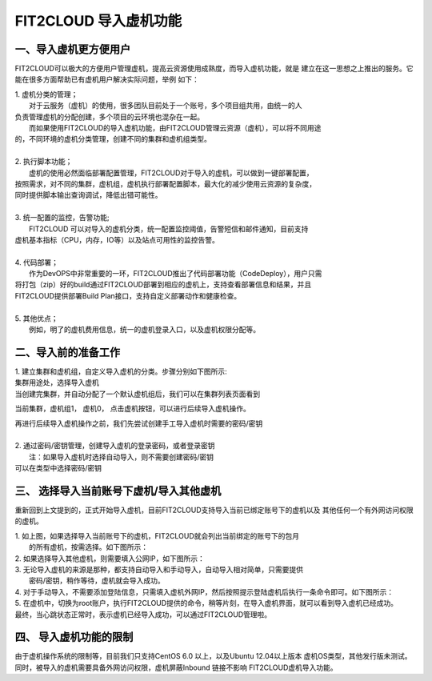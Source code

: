FIT2CLOUD 导入虚机功能
=========

一、导入虚机更方便用户
-------

FIT2CLOUD可以极大的方便用户管理虚机，提高云资源使用成熟度，而导入虚机功能，就是
建立在这一思想之上推出的服务。它能在很多方面帮助已有虚机用户解决实际问题，举例
如下：

| 1. 虚机分类的管理；
|    对于云服务（虚机）的使用，很多团队目前处于一个账号，多个项目组共用，由统一的人
| 负责管理虚机的分配创建，多个项目的云环境也混杂在一起。
|    而如果使用FIT2CLOUD的导入虚机功能，由FIT2CLOUD管理云资源（虚机），可以将不同用途
| 的，不同环境的虚机分类管理，创建不同的集群和虚机组类型。
| 
| 2. 执行脚本功能；
|    虚机的使用必然面临部署配置管理，FIT2CLOUD对于导入的虚机，可以做到一键部署配置，
| 按照需求，对不同的集群，虚机组，虚机执行部署配置脚本，最大化的减少使用云资源的复杂度，
| 同时提供脚本输出查询调试，降低出错可能性。
|
| 3. 统一配置的监控，告警功能;
|    FIT2CLOUD 可以对导入的虚机分类，统一配置监控阈值，告警短信和邮件通知，目前支持
| 虚机基本指标（CPU，内存，IO等）以及站点可用性的监控告警。
| 
| 4. 代码部署；
|    作为DevOPS中非常重要的一环，FIT2CLOUD推出了代码部署功能（CodeDeploy），用户只需
| 将打包（zip）好的build通过FIT2CLOUD部署到相应的虚机上，支持查看部署信息和结果，并且
| FIT2CLOUD提供部署Build Plan接口，支持自定义部署动作和健康检查。
|
| 5. 其他优点；
|    例如，明了的虚机费用信息，统一的虚机登录入口，以及虚机权限分配等。

二、导入前的准备工作
------

| 1. 建立集群和虚机组，自定义导入虚机的分类。步骤分别如下图所示:

.. image:: _static/importedvm/newcluster1.png

| 集群用途处，选择导入虚机

.. image:: _static/importedvm/newcluster2.png

| 当创建完集群，并自动分配了一个默认虚机组后，我们可以在集群列表页面看到
当前集群，虚机组1， 虚机0， 点击虚机按钮，可以进行后续导入虚机操作。

.. image:: _static/importedvm/newcluster3.png

| 再进行后续导入虚机操作之前，我们先尝试创建手工导入虚机时需要的密码/密钥
|
| 2. 通过密码/密钥管理，创建导入虚机的登录密码，或者登录密钥
|   注：如果导入虚机时选择自动导入，则不需要创建密码/密钥

.. image:: _static/importedvm/key&passwd.png

| 可以在类型中选择密码/密钥
.. image:: _static/importedvm/key&passwdnew.png

三、 选择导入当前账号下虚机/导入其他虚机
------

重新回到上文提到的，正式开始导入虚机，目前FIT2CLOUD支持导入当前已绑定账号下的虚机以及
其他任何一个有外网访问权限的虚机。

.. image:: _static/importedvm/import.png

| 1. 如上图，如果选择导入当前账号下的虚机，FIT2CLOUD就会列出当前绑定的账号下的包月
|    的所有虚机，按需选择。如下图所示：

.. image:: _static/importedvm/importedcurrent.png

| 2. 如果选择导入其他虚机，则需要填入公网IP，如下图所示：

.. image:: _static/importedvm/importedothers.png

| 3. 无论导入虚机的来源是那种，都支持自动导入和手动导入，自动导入相对简单，只需要提供
|    密码/密钥，稍作等待，虚机就会导入成功。

| 4. 对于手动导入，不需要添加登陆信息，只需填入虚机外网IP，然后按照提示登陆虚机后执行一条命令即可。如下图所示：

.. image:: _static/importedvm/manual.png

.. image:: _static/importedvm/manual2.png

| 5. 在虚机中，切换为root账户，执行FIT2CLOUD提供的命令，稍等片刻，在导入虚机界面，就可以看到导入虚机已经成功。

| 最终，当心跳状态正常时，表示虚机已经导入成功，可以通过FIT2CLOUD管理啦。

.. image:: _static/importedvm/success.png

四、 导入虚机功能的限制
------
由于虚机操作系统的限制等，目前我们只支持CentOS 6.0 以上，以及Ubuntu 12.04以上版本
虚机OS类型，其他发行版未测试。
同时，被导入的虚机需要具备外网访问权限，虚机屏蔽Inbound 链接不影响 FIT2CLOUD虚机导入功能。
